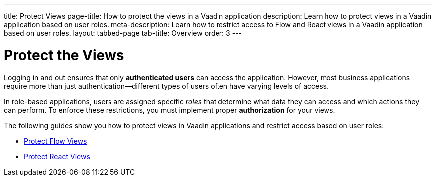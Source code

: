 ---
title: Protect Views
page-title: How to protect the views in a Vaadin application
description: Learn how to protect views in a Vaadin application based on user roles.
meta-description: Learn how to restrict access to Flow and React views in a Vaadin application based on user roles.
layout: tabbed-page
tab-title: Overview
order: 3
---


= Protect the Views

Logging in and out ensures that only *authenticated users* can access the application. However, most business applications require more than just authentication—different types of users often have varying levels of access.

In role-based applications, users are assigned specific _roles_ that determine what data they can access and which actions they can perform. To enforce these restrictions, you must implement proper *authorization* for your views.

The following guides show you how to protect views in Vaadin applications and restrict access based on user roles:

* <<flow#,Protect Flow Views>>
* <<react#,Protect React Views>>

// TODO Write deep-dive about attribute-based security in Vaadin applications
